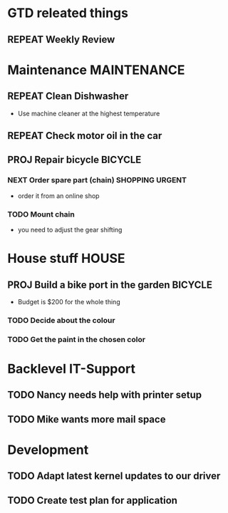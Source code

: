 #+SEQ_TODO: REPEAT(r) NEXT(n@/!) TODO(t@/!) WAITING(w@/!) SOMEDAY(s@/!) PROJ(p) | DONE(d@) CANCELLED(c@)
#+STARTUP: nologrepeat
#+TAGS: PHONE(o) COMPUTER(c) SHOPPING(s) URGENT(u)
#+ARCHIVE: %s_archive::

* GTD releated things
** REPEAT Weekly Review
   SCHEDULED: <2020-08-31 Mo .+1w>
   :PROPERTIES:
   :LAST_REPEAT: [2020-08-24 Mo 20:47]
   :END:

* Maintenance                                                   :MAINTENANCE:
** REPEAT Clean Dishwasher 
   DEADLINE: <2020-11-21 Sa ++12w>
   - Use machine cleaner at the highest temperature

** REPEAT Check motor oil in the car
   SCHEDULED: <2020-11-23 Mo ++12w>
   :PROPERTIES:
   :LOGGING: nil
   :END:
   :LOGBOOK:
   - State "REPEAT"     from "TODO"       [2020-08-31 Mo 20:45]
   :END:

** PROJ Repair bicycle                                              :BICYCLE:
*** NEXT Order spare part (chain)                           :SHOPPING:URGENT:
    SCHEDULED: <2020-08-31 Mo>
    - order it from an online shop
*** TODO Mount chain
    - you need to adjust the gear shifting

* House stuff                                                         :HOUSE:
** PROJ Build a bike port in the garden                             :BICYCLE:
   - Budget is $200 for the whole thing
*** TODO Decide about the colour 
    SCHEDULED: <2020-08-30 So>
*** TODO Get the paint in the chosen color
    SCHEDULED: <2020-09-07 Mo>
    :LOGBOOK:
    - Rescheduled from "[2020-08-31 Mo]" on [2020-08-31 Mo 20:49]
    :END:


* Backlevel IT-Support
** TODO Nancy needs help with printer setup
** TODO Mike wants more mail space

* Development 
** TODO Adapt latest kernel updates to our driver
** TODO Create test plan for application

